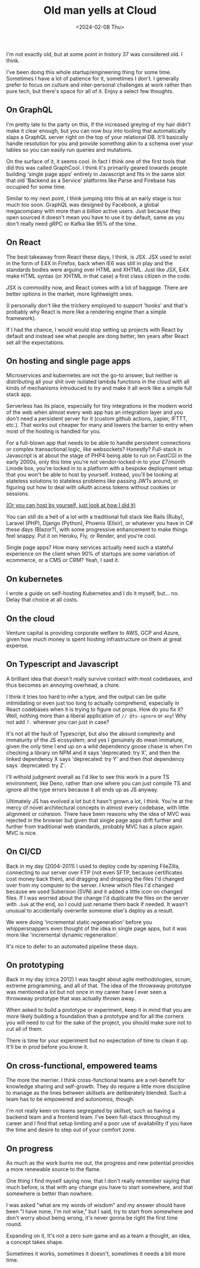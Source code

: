 #+TITLE: Old man yells at Cloud
#+DATE: <2024-02-08 Thu>
#+CATEGORY: programming
#+OPTIONS: toc:nil

I'm not exactly old, but at some point in history 37 was considered old. I think.

I've been doing this whole startup/engineering thing for some time. Sometimes I have a lot of patience for it, sometimes I don't. I generally prefer to focus on culture and inter-personal challenges at work rather than pure tech, but there's space for all of it. Enjoy a select few thoughts.

#+TOC: headlines 2

** On GraphQL

I'm pretty late to the party on this, if the increased greying of my hair didn't make it clear enough, but you can now buy into tooling that automatically slaps a GraphQL server right on the top of your relational DB. It'll basically handle resolution for you and provide something akin to a schema over your tables so you can easily run queries and mutations.

On the surface of it, it seems cool. In fact I think one of the first tools that did this was called GraphCool. I think it's primarily geared towards people building 'single page apps' entirely in Javascript and fits in the same slot that old 'Backend as a Service' platforms like Parse and Firebase has occupied for some time.

Similar to my next point, I think jumping into this at an early stage is too much too soon. GraphQL was designed by Facebook, a global megacompany with more than /a billion/ active users. Just because they open sourced it doesn't mean you have to use it by default, same as you don't really need gRPC or Kafka like 95% of the time.

** On React

The best takeaway from React these days, I think, is JSX. JSX used to exist in the form of E4X in Firefox, back when IE6 was still in play and the standards bodies were arguing over HTML and XHTML. Just like JSX, E4X make HTML syntax (or XHTML in that case) a first class citizen in the code.

JSX is commodity now, and React comes with a lot of baggage. There are better options in the market, more lightweight ones.

(I personally don't like the trickery employed to support 'hooks' and that's probably why React is more like a rendering engine than a simple framework).

If I had the chance, I would would stop setting up projects with React by default and instead see what people are dong better, ten years after React set all the expectations.

** On hosting and single page apps

Microservices and kubernetes are not the go-to answer, but neither is distributing all your shit over isolated lambda functions in the cloud with all kinds of mechanisms introduced to try and make it all work like a simple full stack app.

Serverless has its place, especially for tiny integrations in the modern world of the web when almost every web app has an integration layer and you don't need a persistent server for it (custom github actions, zapier, IFTTT, etc.). That works out cheaper for many and lowers the barrier to entry when most of the hosting is handled for you.

For a full-blown app that needs to be able to handle persistent connections or complex transactional logic, like websockets? Honestly? Full-stack in Javascript is at about the stage of PHP4 being able to run on FastCGI in the early 2000s, only this time you're not vendor-locked-in to your £7/month Linode box, you're locked in to a platform with a bespoke deployment setup that you won't be able to host by yourself. Instead, you'll be looking at stateless solutions to stateless problems like passing JWTs around, or figuring out how to deal with oAuth access tokens without cookies or sessions.

[[https://github.com/leemeichin/blog/blob/main/org/posts/old-man-yells-at-cloud.org?plain=1#L38][(Or you can host by yourself, just look at how I did it)]]

You can /still/ do a hell of a lot with a traditional full stack like Rails (Ruby), Laravel (PHP), Django (Python), Phoenix (Elixir), or whatever you have in C# these days (Blazor?), with some progressive enhancement to make things feel snappy. Put it on Heroku, Fly, or Render, and you're cool.

Single page apps? How many services actually need such a stateful experience on the client when 90% of startups are some variation of ecommerce, or a CMS or CRM? Yeah, I said it.

** On kubernetes

I wrote a guide on self-hosting Kubernetes and I do it myself, but... no. Delay that choice at all costs.

** On the cloud

Venture capital is providing corporate welfare to AWS, GCP and Azure, given how much money is spent hosting infrastructure on them at great expense.

** On Typescript and Javascript

A brilliant idea that doesn't really survive contact with most codebases, and thus becomes an annoying overhead, a chore.

I think it tries too hard to infer a type, and the output can be quite intimidating or even just too long to actually comprehend, especially in React codebases when it is trying to figure out props. How do you fix it? Well, nothing more than a liberal application of ~// @ts-ignore~ or ~any~! Why not add ~?.~ wherever you can just in case?

It's not all the fault of Typescript, but also the absurd complexity and immaturity of the JS ecosystem; and yes I genuinely do mean immature, given the only time I end up on a wild dependency goose chase is when I'm checking a library on NPM and it says 'deprecated: try X', and then the linked dependency X says 'deprecated: try Y' and then /that/ dependency says `deprecated: try Z'.

I'll withold judgment overall as I'd like to see this work in a pure TS environment, like Deno, rather than one where you can just compile TS and ignore all the type errors because it all ends up as JS anyway.

Ultimately JS has evolved a lot but it hasn't grown a lot, I think. You're at the mercy of novel architectural concepts in almost every codebase, with little alignment or cohesion. There have been reasons why the idea of MVC was rejected in the browser but given that single page apps drift further and further from traditional web standards, probably MVC has a place again. MVC is nice.

** On CI/CD

Back in my day (2004-2011) I used to deploy code by opening FileZilla, connecting to our server over FTP (not even SFTP, because certificates cost money back then), and dragging and dropping the files I'd changed over from my computer to the server. I knew which files I'd changed because we used Subersion (SVN) and it added a little icon on changed files. If I was worried about the change I'd duplicate the files on the server with ~.bak~ at the end, so I could just rename them back if needed. It wasn't unusual to accidentally overwrite someone else's deploy as a result.

We were doing 'incremental static regeneration' before you whippersnappers even thought of the idea in single page apps, but it was more like 'incremental dynamic regeneration'.

It's nice to defer to an automated pipeline these days.

** On prototyping

Back in my day (circa 2012) I was taught about agile methodologies, scrum, extreme programming, and all of that. The idea of the throwaway prototype was mentioned a lot but not once in my career have I ever seen a throwaway prototype that was actually thrown away.

When asked to build a prototype or experiment, keep it in mind that you are more likely building a foundation than a prototype and for all the corners you will need to cut for the sake of the project, you should make sure not to cut all of them.

There is time for your experiment but no expectation of time to clean it up. It'll be in prod before you know it.

** On cross-functional, empowered teams

The more the merrier. I think cross-functional teams are a net-benefit for knowledge sharing and self-growth. They do require a little more discipline to manage as the lines between skillsets are deliberately blended. Such a team has to be empowered and autonomos, though.

I'm not really keen on teams segregated by skillset, such as having a backend team and a frontend team. I've been full-stack throughout my career and I find that setup limiting and a poor use of availability if you have the time and desire to step out of your comfort zone.

** On progress

As much as the work burns me out, the progress and new potential provides a more renewable source to the flame.

One thing I find myself saying now, that I don't really remember saying that much before, is that with any change you have to start somewhere, and that somewhere is better than nowhere.

I was asked "what are my words of wisdom" and my answer should have been "I have none, I'm not wise," but I said, try to start from somewhere and don't worry about being wrong, it's never gonna be right the first time round.

Expanding on it, It's not a zero sum game and as a team a thought, an idea, a concept takes shape.

Sometimes it works, sometimes it doesn't, sometimes it needs a bit more time.
